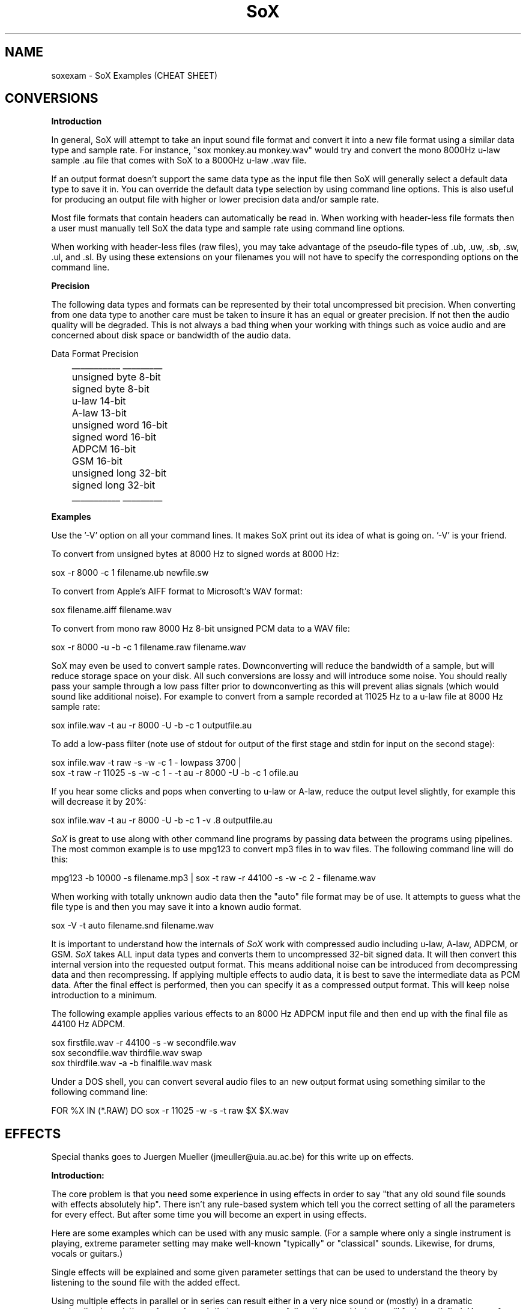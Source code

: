 .de Sh
.br
.ne 5
.PP
\fB\\$1\fR
.PP
..
.de Sp
.if t .sp .5v
.if n .sp
..
.TH SoX 1 "December 11, 2001"
.SH NAME
soxexam - SoX Examples (CHEAT SHEET)
.SH CONVERSIONS
.B Introduction
.P
In general, SoX will attempt to take an input sound file format and
convert it into a new file format using a similar data type and sample
rate.  For instance, "sox monkey.au monkey.wav" would try and convert
the mono 8000Hz u-law sample .au file that comes with SoX to a 8000Hz 
u-law .wav file.
.P
If an output format doesn't support the same data type as the input file
then SoX will generally select a default data type to save it in.
You can override the default data type selection by using command line
options.  This is also useful for producing an output file with higher
or lower precision data and/or sample rate.
.P
Most file formats that contain headers can automatically be read in.
When working with header-less file formats then a user must manually
tell SoX the data type and sample rate using command line options.
.P
When working with header-less files (raw files), you may take advantage of
the pseudo-file types of .ub, .uw, .sb, .sw, .ul, and .sl.  By using these
extensions on your filenames you will not have to specify the corresponding
options on the command line.
.P
.B Precision
.P
The following data types and formats can be represented by their total
uncompressed bit precision.  When converting from one data type to another
care must be taken to insure it has an equal or greater precision.  If not
then the audio quality will be degraded.  This is not always a bad thing
when your working with things such as voice audio and are concerned about
disk space or bandwidth of the audio data.
.P
.br
        Data Format    Precision
.br
	   ___________    _________
.br
	   unsigned byte    8-bit
.br
	   signed byte      8-bit
.br
	   u-law           14-bit
.br
	   A-law           13-bit
.br
	   unsigned word   16-bit
.br
	   signed word     16-bit
.br
	   ADPCM           16-bit
.br
	   GSM             16-bit
.br
	   unsigned long   32-bit
.br
	   signed long     32-bit
.br
	   ___________    _________
.P
.B Examples
.P
Use the '-V' option on all your command lines.  It makes SoX print out its
idea of what is going on.  '-V' is your friend.
.P
To convert from unsigned bytes at 8000 Hz to signed words at 8000 Hz:
.P
.br
  sox -r 8000 -c 1 filename.ub newfile.sw
.P
To convert from Apple's AIFF format to Microsoft's WAV format:
.P
.br
  sox filename.aiff filename.wav
.P
To convert from mono raw 8000 Hz 8-bit unsigned PCM data to a WAV file:
.P
.br
  sox -r 8000 -u -b -c 1 filename.raw filename.wav
.P
SoX may even be used to convert sample rates.  Downconverting will
reduce the bandwidth of a sample, but will reduce storage space on
your disk.  All such conversions are lossy and will introduce some noise.
You should really pass your sample through a low pass filter 
prior to downconverting as this will prevent alias signals (which
would sound like additional noise).  For example to convert from a 
sample recorded at 11025 Hz to a u-law file at 8000 Hz sample rate:
.P
.br
  sox infile.wav -t au -r 8000 -U -b -c 1 outputfile.au
.P
To add a low-pass filter (note use of stdout for output of
the first stage and stdin for input on the second stage):
.P
.br
  sox infile.wav -t raw -s -w -c 1 - lowpass 3700  | 
    sox -t raw -r 11025 -s -w -c 1 - -t au -r 8000 -U -b -c 1 ofile.au
.P
If you hear some clicks and pops when converting to u-law or A-law, 
reduce the output level slightly, for example this will decrease 
it by 20%:
.P
.br
  sox infile.wav -t au -r 8000 -U -b -c 1 -v .8 outputfile.au
.P

.I SoX
is great to use along with other command line programs by passing data
between the programs using pipelines.  The most common example is to use
mpg123 to convert mp3 files in to wav files.  The following command line will
do this:
.P
.br 
  mpg123 -b 10000 -s filename.mp3 | sox -t raw -r 44100 -s -w -c 2 - filename.wav
.P
When working with totally unknown audio data then the "auto" file format may
be of use.  It attempts to guess what the file type is and then you may
save it into a known audio format.
.P
.br
  sox -V -t auto filename.snd filename.wav
.P
It is important to understand how the internals of 
.I SoX 
work with
compressed audio including u-law, A-law, ADPCM, or GSM.
.I SoX
takes ALL input data types and converts them to uncompressed 32-bit
signed data.  It will then convert this internal version into the
requested output format.  This means additional noise can be introduced
from decompressing data and then recompressing.  If applying multiple
effects to audio data, it is best to save the intermediate data as PCM
data.  After the final effect is performed, then you can specify it as
a compressed output format.  This will keep noise introduction to a minimum.
.P
The following example applies various effects to an 8000 Hz ADPCM input
file and then end up with the final file as 44100 Hz ADPCM.
.P
.br
  sox firstfile.wav -r 44100 -s -w secondfile.wav
.br 
  sox secondfile.wav thirdfile.wav swap
.br
  sox thirdfile.wav -a -b finalfile.wav mask
.P
Under a DOS shell, you can convert several audio files to an new output
format using something similar to the following command line:
.P
.br
  FOR %X IN (*.RAW) DO sox -r 11025 -w -s -t raw $X $X.wav
.SH EFFECTS
Special thanks goes to Juergen Mueller (jmeuller@uia.au.ac.be) for this
write up on effects.
.P
.B Introduction:
.P
The core problem is that you need some experience in using effects
in order to say "that any old sound file sounds with effects
absolutely hip". There isn't any rule-based system which tell you
the correct setting of all the parameters for every effect.
But after some time you will become an expert in using effects.
.P
Here are some examples which can be used with any music sample.
(For a sample where only a single instrument is playing, extreme
parameter setting may make well-known "typically" or "classical"
sounds. Likewise, for drums, vocals or guitars.)
.P
Single effects will be explained and some given parameter settings
that can be used to understand the theory by listening to the sound file
with the added effect.
.P
Using multiple effects in parallel or in series can result either
in a very nice sound or (mostly) in a dramatic overloading in
variations of sounds such that your ear may follow the sound but
you will feel unsatisfied. Hence, for the first time using effects
try to compose them as minimally as possible. We don't regard the
composition of effects in the examples because too many combinations
are possible and you really need a very fast machine and a lot of
memory to play them in real-time.
.P
However, real-time playing of sounds will greatly speed up learning 
and/or tuning the parameter settings for your sounds in order to 
get that "perfect" effect.
.P
Basically, we will use the "play" front-end of SoX since it is easier
to listen sounds coming out of the speaker or earphone instead
of looking at cryptic data in sound files.
.P
For easy listening of file.xxx ("xxx" is any sound format):
.P
.BR
	play file.xxx effect-name effect-parameters
.P
Or more SoX-like (for "dsp" output on a UNIX/Linux computer):
.P
.BR
	sox file.xxx -t ossdsp -w -s /dev/dsp effect-name effect-parameters
.P
or (for "au" output):
.P
.BR
	sox file.xxx -t sunau -w -s /dev/audio effect-name effect-parameters
.P
And for date freaks:
.P
.BR
	sox file.xxx file.yyy effect-name effect-parameters
.P
Additional options can be used. However, in this case, for real-time
playing you'll need a very fast machine.
.P
Notes:
.P
I played all examples in real-time on a Pentium 100 with 32 MB and 
Linux 2.0.30 using a self-recorded sample ( 3:15 min long in "wav"
format with 44.1 kHz sample rate and stereo 16 bit ). 
The sample should not contain any of the effects. However,
if you take any recording of a sound track from radio or tape or CD,
and it sounds like a live concert or ten people are playing the same
rhythm with their drums or funky-grooves, then take any other sample.
(Typically, less then four different instruments and no synthesizer
in the sample is suitable. Likewise, the combination vocal, drums, bass
and guitar.)
.P
Effects:
.P
.B Echo
.P
An echo effect can be naturally found in the mountains, standing somewhere
on a mountain and shouting a single word will result in one or more repetitions
of the word (if not, turn a bit around and try again, or climb to the next
mountain).
.P
However, the time difference between shouting and repeating is the delay 
(time), its loudness is the decay. Multiple echos can have different delays and
decays.
.P
It is very popular to use echos to play an instrument with itself together, 
like some guitar players (Brain May from Queen) or vocalists are doing.
For music samples of more than one instrument, echo can be used to add a
second sample shortly after the original one.
.P
This will sound as if you are doubling the number of instruments playing 
in the same sample:
.P
.BR
	play file.xxx echo 0.8 0.88 60.0 0.4
.P
If the delay is very short, then it sound like a (metallic) robot playing
music:
.P
.BR
	play file.xxx echo 0.8 0.88 6.0 0.4
.P
Longer delay will sound like an open air concert in the mountains:
.P
.BR
	play file.xxx echo 0.8 0.9 1000.0 0.3
.P
One mountain more, and:
.P
.BR
	play file.xxx echo 0.8 0.9 1000.0 0.3 1800.0 0.25
.P
.B Echos
.P
Like the echo effect, echos stand for "ECHO in Sequel", that is the first echos
takes the input, the second the input and the first echos, the third the input
and the first and the second echos, ... and so on.
Care should be taken using many echos (see introduction); a single echos
has the same effect as a single echo.
.P
The sample will be bounced twice in symmetric echos:
.P
.BR
	play file.xxx echos 0.8 0.7 700.0 0.25 700.0 0.3
.P
The sample will be bounced twice in asymmetric echos:
.P
.BR
	play file.xxx echos 0.8 0.7 700.0 0.25 900.0 0.3
.P
The sample will sound as if played in a garage:
.P
.BR
	play file.xxx echos 0.8 0.7 40.0 0.25 63.0 0.3
.P
.B Chorus
.P
The chorus effect has its name because it will often be used to make a single 
vocal sound like a chorus. But it can be applied to other instrument samples
too.
.P
It works like the echo effect with a short delay, but the delay isn't constant.
The delay is varied using a sinusoidal or triangular modulation. The modulation
depth defines the range the modulated delay is played before or after the
delay. Hence the delayed sound will sound slower or faster, that is the delayed
sound tuned around the original one, like in a chorus where some vocals are
a bit out of tune.
.P
The typical delay is around 40ms to 60ms, the speed of the modulation is best
near 0.25Hz and the modulation depth around 2ms.
.P
A single delay will make the sample more overloaded:
.P
.BR
	play file.xxx chorus 0.7 0.9 55.0 0.4 0.25 2.0 -t
.P
Two delays of the original samples sound like this:
.P
.BR
	play file.xxx chorus 0.6 0.9 50.0 0.4 0.25 2.0 -t 60.0 0.32 0.4 1.3 -s
.P
A big chorus of the sample is (three additional samples):
.P
.BR
	play file.xxx chorus 0.5 0.9 50.0 0.4 0.25 2.0 -t 60.0 0.32 0.4 2.3 -t \
		40.0 0.3 0.3 1.3 -s
.P
.B Flanger
.P
The flanger effect is like the chorus effect, but the delay varies between
0ms and maximal 5ms. It sound like wind blowing, sometimes faster or slower
including changes of the speed.
.P
The flanger effect is widely used in funk and soul music, where the guitar 
sound varies frequently slow or a bit faster.
.P
The typical delay is around 3ms to 5ms, the speed of the modulation is best
near 0.5Hz.
.P
Now, let's groove the sample:
.P
.BR
	play file.xxx flanger 0.6 0.87 3.0 0.9 0.5 -s
.P
listen carefully between the difference of sinusoidal and triangular modulation:
.P
.BR
	play file.xxx flanger 0.6 0.87 3.0 0.9 0.5 -t
.P
If the decay is a bit lower, than the effect sounds more popular:
.P
.BR
	play file.xxx flanger 0.8 0.88 3.0 0.4 0.5 -t
.P
The drunken loudspeaker system:
.P
.BR
	play file.xxx flanger 0.9 0.9 4.0 0.23 1.3 -s
.P
.B Reverb
.P
The reverb effect is often used in audience hall which are to small or contain
too many many visitors which disturb (dampen) the reflection of sound at 
the walls.  Reverb will make the sound be perceived as if it were in 
a large hall.  You can try the reverb effect in your bathroom or garage or
sport halls by shouting loud some words. You'll hear the words reflected from
the walls.
.P
The biggest problem in using the reverb effect is the correct setting of the
(wall) delays such that the sound is realistic and doesn't sound like music
playing in a tin can or has overloaded feedback which destroys any illusion 
of playing in a big hall.
To help you obtain realistic reverb effects, you should decide first how
long the reverb should take place until it is not loud enough to be registered
by your ears. This is be done by varying the reverb time "t".  To simulate
small halls, use 200ms.  To simulate large halls, use 1000ms.  Clearly, 
the walls of such a hall aren't far
away, so you should define its setting be given every wall its delay time.
However, if the wall is to far away for the reverb time, you won't hear the
reverb, so the nearest wall will be best at "t/4" delay and the farthest 
at "t/2". You can try other distances as well, but it won't sound very realistic.
The walls shouldn't stand to close to each other and not in a multiple integer
distance to each other ( so avoid wall like: 200.0 and 202.0, or something
like 100.0 and 200.0 ).
.P
Since audience halls do have a lot of walls, we will start designing one 
beginning with one wall:
.P
.BR
	play file.xxx reverb 1.0 600.0 180.0
.P
One wall more:
.P
.BR
	play file.xxx reverb 1.0 600.0 180.0 200.0
.P
Next two walls:
.P
.BR
	play file.xxx reverb 1.0 600.0 180.0 200.0 220.0 240.0
.P
Now, why not a futuristic hall with six walls:
.P
.BR
	play file.xxx reverb 1.0 600.0 180.0 200.0 220.0 240.0 280.0 300.0
.P
If you run out of machine power or memory, then stop as many applications
as possible (every interrupt will consume a lot of CPU time which for
bigger halls is absolutely necessary).
.P
.B Phaser
.P
The phaser effect is like the flanger effect, but it uses a reverb instead of
an echo and does phase shifting. You'll hear the difference in the examples
comparing both effects (simply change the effect name).
The delay modulation can be sinusoidal or triangular, preferable is the
later for multiple instruments. For single instrument sounds,
the sinusoidal phaser effect will give a sharper phasing effect.
The decay shouldn't be to close to 1.0 which will cause dramatic feedback.
A good range is about 0.5 to 0.1 for the decay.
.P
We will take a parameter setting as for the flanger before (gain-out is
lower since feedback can raise the output dramatically):
.P
.BR
	play file.xxx phaser 0.8 0.74 3.0 0.4 0.5 -t
.P
The drunken loudspeaker system (now less alcohol):
.P
.BR
	play file.xxx phaser 0.9 0.85 4.0 0.23 1.3 -s
.P
A popular sound of the sample is as follows:
.P
.BR
	play file.xxx phaser 0.89 0.85 1.0 0.24 2.0 -t
.P
The sample sounds if ten springs are in your ears:
.P
.BR
	play file.xxx phaser 0.6 0.66 3.0 0.6 2.0 -t
.P
.B Compander
.P
The compander effect allows the dynamic range of a signal to be
compressed or expanded.
For most situations, the attack time (response to the music getting
louder) should be shorter than the decay time because our ears are more
sensitive to suddenly loud music than to suddenly soft music.
.P
For example, suppose you are listening to Strauss' "Also Sprach
Zarathustra" in a noisy environment such as a car.
If you turn up the volume enough to hear the soft passages over the
road noise, the loud sections will be too loud.
You could try this:
.P
.BR
	play file.xxx compand 0.3,1 -90,-90,-70,-70,-60,-20,0,0 -5 0 0.2
.P
The transfer function ("-90,...") says that
.I very
soft sounds between -90 and -70 decibels (-90 is about the limit of
16-bit encoding) will remain unchanged.
That keeps the compander from boosting the volume on "silent" passages
such as between movements.
However, sounds in the range -60 decibels to 0 decibels (maximum
volume) will be boosted so that the 60-dB dynamic range of the
original music will be compressed 3-to-1 into a 20-dB range, which is
wide enough to enjoy the music but narrow enough to get around the
road noise.
The -5 dB output gain is needed to avoid clipping (the number is
inexact, and was derived by experimentation).
The 0 for the initial volume will work fine for a clip that starts
with a bit of silence, and the delay of 0.2 has the effect of causing
the compander to react a bit more quickly to sudden volume changes.
.P
.B Changing the Rate of Playback
.P
You can use stretch to change the rate of playback of an audio sample
while preserving the pitch.  For example to play at 1/2 the speed:
.P
.BR
	play file.wav stretch 2
.P
To play a file at twice the speed:
.P
.BR
	play file.wav stretch .5
.P
Other related options are "speed" to change the speed of play
(and changing the pitch accordingly), and pitch, to alter the 
pitch of a sample.  For example to speed a sample so it plays in
1/2 the time (for those Mickey Mouse voices):
.P
.BR
	play file.wav speed 2
.P
To raise the pitch of a sample 1 while note (100 cents):
.P
.BR
	play file.wav pitch 100
.P

.P
.B Reducing noise in a recording
.P
First find a period of silence in your recording, such as the beginning or
end of a piece. If the first 1.5 seconds of the recording are silent, do
.P
.BR
        sox file.wav -t nul /dev/null trim 0 1.5 noiseprof /tmp/profile
.P
Next, use the noisered effect to actually reduce the noise:
.P
.BR
        play file.wav noisered /tmp/profile
.P

.P
.B Other effects (copy, rate, avg, stat, vibro, lowp, highp, band, reverb)
.P
The other effects are simple to use. However, an "easy to use manual" should
be given here.
.P
.B More effects (to do !)
.P
There are a lot of effects around like noise gates, compressors, waw-waw,
stereo effects and so on. They should be implemented, making SoX more
useful in sound mixing techniques coming together with a great variety of
different sound effects.
.P
Combining effects by using them in parallel or serially on different channels
needs some easy mechanism which is stable for use in real-time.
.P
Really missing are the the changing of the parameters and starting/stopping of
effects while playing samples in real-time!
.P
Good luck and have fun with all the effects!

	Juergen Mueller		(jmueller@uia.ua.ac.be)

.SH SEE ALSO
sox(1), play(1), rec(1)
.SH AUTHOR
Juergen Mueller	(jmueller@uia.ua.ac.be)  
.P
Updates by Anonymous.

